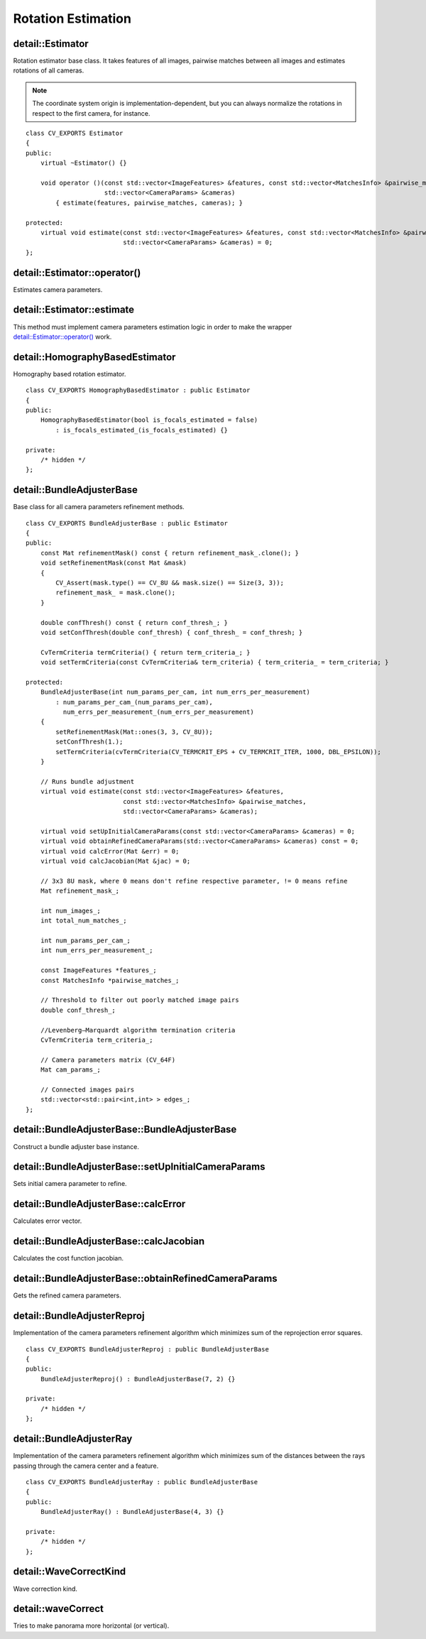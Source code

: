 Rotation Estimation
===================

.. highlight:: cpp

detail::Estimator
-----------------
.. ocv:class:: detail::Estimator

Rotation estimator base class. It takes features of all images, pairwise matches between all images and estimates rotations of all cameras.

.. note:: The coordinate system origin is implementation-dependent, but you can always normalize the rotations in respect to the first camera, for instance.

::

    class CV_EXPORTS Estimator
    {
    public:
        virtual ~Estimator() {}

        void operator ()(const std::vector<ImageFeatures> &features, const std::vector<MatchesInfo> &pairwise_matches,
                         std::vector<CameraParams> &cameras)
            { estimate(features, pairwise_matches, cameras); }

    protected:
        virtual void estimate(const std::vector<ImageFeatures> &features, const std::vector<MatchesInfo> &pairwise_matches,
                              std::vector<CameraParams> &cameras) = 0;
    };

detail::Estimator::operator()
-----------------------------

Estimates camera parameters.

.. ocv:function:: detail::Estimator::operator ()(const std::vector<ImageFeatures> &features, const std::vector<MatchesInfo> &pairwise_matches, std::vector<CameraParams> &cameras)

    :param features: Features of images

    :param pairwise_matches: Pairwise matches of images

    :param cameras: Estimated camera parameters

detail::Estimator::estimate
---------------------------

This method must implement camera parameters estimation logic in order to make the wrapper `detail::Estimator::operator()`_ work.

.. ocv:function:: void detail::Estimator::estimate(const std::vector<ImageFeatures> &features, const std::vector<MatchesInfo> &pairwise_matches, std::vector<CameraParams> &cameras)

    :param features: Features of images

    :param pairwise_matches: Pairwise matches of images

    :param cameras: Estimated camera parameters

detail::HomographyBasedEstimator
--------------------------------
.. ocv:class:: detail::HomographyBasedEstimator : public detail::Estimator

Homography based rotation estimator. ::

    class CV_EXPORTS HomographyBasedEstimator : public Estimator
    {
    public:
        HomographyBasedEstimator(bool is_focals_estimated = false)
            : is_focals_estimated_(is_focals_estimated) {}

    private:
        /* hidden */
    };

detail::BundleAdjusterBase
--------------------------
.. ocv:class:: detail::BundleAdjusterBase : public detail::Estimator

Base class for all camera parameters refinement methods. ::

    class CV_EXPORTS BundleAdjusterBase : public Estimator
    {
    public:
        const Mat refinementMask() const { return refinement_mask_.clone(); }
        void setRefinementMask(const Mat &mask)
        {
            CV_Assert(mask.type() == CV_8U && mask.size() == Size(3, 3));
            refinement_mask_ = mask.clone();
        }

        double confThresh() const { return conf_thresh_; }
        void setConfThresh(double conf_thresh) { conf_thresh_ = conf_thresh; }

        CvTermCriteria termCriteria() { return term_criteria_; }
        void setTermCriteria(const CvTermCriteria& term_criteria) { term_criteria_ = term_criteria; }

    protected:
        BundleAdjusterBase(int num_params_per_cam, int num_errs_per_measurement)
            : num_params_per_cam_(num_params_per_cam),
              num_errs_per_measurement_(num_errs_per_measurement)
        {
            setRefinementMask(Mat::ones(3, 3, CV_8U));
            setConfThresh(1.);
            setTermCriteria(cvTermCriteria(CV_TERMCRIT_EPS + CV_TERMCRIT_ITER, 1000, DBL_EPSILON));
        }

        // Runs bundle adjustment
        virtual void estimate(const std::vector<ImageFeatures> &features,
                              const std::vector<MatchesInfo> &pairwise_matches,
                              std::vector<CameraParams> &cameras);

        virtual void setUpInitialCameraParams(const std::vector<CameraParams> &cameras) = 0;
        virtual void obtainRefinedCameraParams(std::vector<CameraParams> &cameras) const = 0;
        virtual void calcError(Mat &err) = 0;
        virtual void calcJacobian(Mat &jac) = 0;

        // 3x3 8U mask, where 0 means don't refine respective parameter, != 0 means refine
        Mat refinement_mask_;

        int num_images_;
        int total_num_matches_;

        int num_params_per_cam_;
        int num_errs_per_measurement_;

        const ImageFeatures *features_;
        const MatchesInfo *pairwise_matches_;

        // Threshold to filter out poorly matched image pairs
        double conf_thresh_;

        //Levenberg–Marquardt algorithm termination criteria
        CvTermCriteria term_criteria_;

        // Camera parameters matrix (CV_64F)
        Mat cam_params_;

        // Connected images pairs
        std::vector<std::pair<int,int> > edges_;
    };

.. seealso:: :ocv:class:`detail::Estimator`

detail::BundleAdjusterBase::BundleAdjusterBase
----------------------------------------------

Construct a bundle adjuster base instance.

.. ocv:function:: detail::BundleAdjusterBase::BundleAdjusterBase(int num_params_per_cam, int num_errs_per_measurement)

    :param num_params_per_cam: Number of parameters per camera

    :param num_errs_per_measurement: Number of error terms (components) per match

detail::BundleAdjusterBase::setUpInitialCameraParams
----------------------------------------------------

Sets initial camera parameter to refine.

.. ocv:function:: void detail::BundleAdjusterBase::setUpInitialCameraParams(const std::vector<CameraParams> &cameras)

    :param cameras: Camera parameters

detail::BundleAdjusterBase::calcError
-------------------------------------

Calculates error vector.

.. ocv:function:: void detail::BundleAdjusterBase::calcError(Mat &err)

    :param err: Error column-vector of length ``total_num_matches * num_errs_per_measurement``

detail::BundleAdjusterBase::calcJacobian
----------------------------------------

Calculates the cost function jacobian.

.. ocv:function:: void detail::BundleAdjusterBase::calcJacobian(Mat &jac)

    :param jac: Jacobian matrix of dimensions ``(total_num_matches * num_errs_per_measurement) x (num_images * num_params_per_cam)``

detail::BundleAdjusterBase::obtainRefinedCameraParams
-----------------------------------------------------

Gets the refined camera parameters.

.. ocv:function:: void detail::BundleAdjusterBase::obtainRefinedCameraParams(std::vector<CameraParams> &cameras) const

    :param cameras: Refined camera parameters

detail::BundleAdjusterReproj
----------------------------
.. ocv:class:: detail::BundleAdjusterReproj : public detail::BundleAdjusterBase

Implementation of the camera parameters refinement algorithm which minimizes sum of the reprojection error squares. ::

    class CV_EXPORTS BundleAdjusterReproj : public BundleAdjusterBase
    {
    public:
        BundleAdjusterReproj() : BundleAdjusterBase(7, 2) {}

    private:
        /* hidden */
    };

.. seealso:: :ocv:class:`detail::BundleAdjusterBase`, :ocv:class:`detail::Estimator`

detail::BundleAdjusterRay
-------------------------
.. ocv:class:: detail::BundleAdjusterRay : public detail::BundleAdjusterBase

Implementation of the camera parameters refinement algorithm which minimizes sum of the distances between the rays passing through the camera center and a feature. ::

    class CV_EXPORTS BundleAdjusterRay : public BundleAdjusterBase
    {
    public:
        BundleAdjusterRay() : BundleAdjusterBase(4, 3) {}

    private:
        /* hidden */
    };

.. seealso:: :ocv:class:`detail::BundleAdjusterBase`

detail::WaveCorrectKind
-----------------------
Wave correction kind.

.. ocv:enum:: detail::WaveCorrectKind

  .. ocv:emember:: WAVE_CORRECT_HORIZ
  .. ocv:emember:: WAVE_CORRECT_VERT


detail::waveCorrect
-------------------
Tries to make panorama more horizontal (or vertical).

.. ocv:function:: void detail::waveCorrect(std::vector<Mat> &rmats, WaveCorrectKind kind)

    :param rmats: Camera rotation matrices.

    :param kind: Correction kind, see :ocv:enum:`detail::WaveCorrectKind`.
